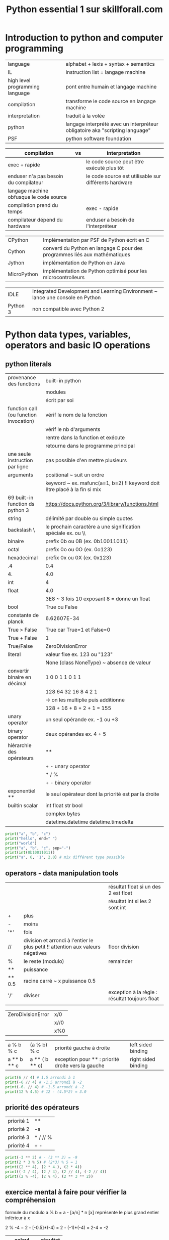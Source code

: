 #+OPTIONS: toc:nil num:nil
#+LaTeX_CLASS: article
#+LaTeX_CLASS_OPTIONS: [8pt,a4paper]


#+TITLE: Python essential 1 sur skillforall.com

* Introduction to python and computer programming
| language                        | alphabet + lexis + syntax + semantics                                        |
| IL                              | instruction list = langage machine                                           |
| high level programming language | pont entre humain et langage machine                                         |
| compilation                     | transforme le code source en langage machine                                 |
| interpretation                  | traduit à la volée                                                           |
| python                          | langage interprété avec un interpréteur obligatoire aka "scripting language" |
| PSF                             | python software foundation                                                   |



| compilation                             | vs | interpretation                                        |
|-----------------------------------------+----+-------------------------------------------------------|
| exec + rapide                           |    | le code source peut être exécuté plus tôt             |
| enduser n'a pas besoin du compilateur   |    | le code source est utilisable sur différents hardware |
| langage machine obfusque le code source |    |                                                       |
|-----------------------------------------+----+-------------------------------------------------------|
| compilation prend du temps              |    | exec - rapide                                         |
| compilateur dépend du hardware          |    | enduser a besoin de l'interpréteur                    |



| CPython     | Implémentation par PSF de Python écrit en C                                |
| Cython      | converti du Python en langage C pour des programmes liés aux mathématiques |
| Jython      | implémentation de Python en Java                                           |
| MicroPython | implémentation de Python optimisé pour les microcontrolleurs               |

| IDLE     | Integrated Development and Learning Environment ~ lance une console en Python |
| Python 3 | non compatible avec Python 2                                                  |


* Python data types, variables, operators and basic IO operations

** python literals

| provenance des functions               | built-in python                                                           |
|                                        | modules                                                                   |
|                                        | écrit par soi                                                             |
|----------------------------------------+---------------------------------------------------------------------------|
| function call (ou function invocation) | vérif le nom de la fonction                                               |
|                                        | vérif le nb d'arguments                                                   |
|                                        | rentre dans la function et exécute                                        |
|                                        | retourne dans le programme principal                                      |
|----------------------------------------+---------------------------------------------------------------------------|
| une seule instruction par ligne        | pas possible d'en mettre plusieurs                                        |
|----------------------------------------+---------------------------------------------------------------------------|
| arguments                              | positional ~ suit un ordre                                                |
|                                        | keyword ~ ex. mafunc(a=1, b=2) !! keyword doit être placé à la fin si mix |
|----------------------------------------+---------------------------------------------------------------------------|
| 69 built-in function ds python 3       | https://docs.python.org/3/library/functions.html                          |
|----------------------------------------+---------------------------------------------------------------------------|
| string                                 | délimité par double ou simple quotes                                      |
| backslash \                            | le prochain caractère a une signification spéciale ex. \n ou \\           |
|----------------------------------------+---------------------------------------------------------------------------|
| binaire                                | prefix 0b ou 0B  (ex. 0b10011011)                                         |
| octal                                  | prefix 0o ou 0O  (ex. 0o123)                                              |
| hexadecimal                            | prefix 0x ou 0X  (ex. 0x123)                                              |
|----------------------------------------+---------------------------------------------------------------------------|
| .4                                     | 0.4                                                                       |
| 4.                                     | 4.0                                                                       |
|----------------------------------------+---------------------------------------------------------------------------|
| int                                    | 4                                                                         |
| float                                  | 4.0                                                                       |
|                                        | 3E8 ~ 3 fois 10 exposant 8 = donne un float                               |
| bool                                   | True ou False                                                             |
| constante de planck                    | 6.62607E-34                                                               |
|----------------------------------------+---------------------------------------------------------------------------|
| True > False                           | True car True=1 et False=0                                                |
| True + False                           | 1                                                                         |
| True/False                             | ZeroDivisionError                                                         |
|----------------------------------------+---------------------------------------------------------------------------|
| literal                                | valeur fixe ex. 123 ou "123"                                              |
|                                        | None (class NoneType) ~ absence de valeur                                 |
|----------------------------------------+---------------------------------------------------------------------------|
| convertir binaire en décimal           | 1   0   0  1 1 0 1 1                                                      |
|                                        | 128 64 32 16 8 4 2 1                                                      |
|                                        | -> on les multiplie puis additionne                                       |
|                                        | 128 + 16 + 8 + 2 + 1 = 155                                                |
|----------------------------------------+---------------------------------------------------------------------------|
| unary operator                         | un seul opérande ex. -1 ou +3                                             |
| binary operator                        | deux opérandes ex. 4 + 5                                                  |
| hiérarchie des opérateurs              | **                                                                        |
|                                        | + - unary operator                                                        |
|                                        | * / %                                                                     |
|                                        | + - binary operator                                                       |
| exponentiel **                         | le seul opérateur dont la priorité est par la droite                      |
|----------------------------------------+---------------------------------------------------------------------------|
| builtin scalar                         | int float str bool                                                        |
|                                        | complex bytes                                                             |
|                                        | datetime.datetime datetime.timedelta                                                                          |


#+begin_src python :session :results output
print("a", "b", "c")
print("hello", end=" ")
print("world")
print("a", "b", "c", sep="-")
print(int(0b10011011))
print("a", 6, '1', 2.0) # mix différent type possible
#+end_src

#+RESULTS:
: a b c
: hello world
: a-b-c
: 155
: a 6 1 2.0


** operators - data manipulation tools

|        |                                                                                 | résultat float si un des 2 est float           |
|        |                                                                                 | résultat int si les 2 sont int                 |
|--------+---------------------------------------------------------------------------------+------------------------------------------------|
| +      | plus                                                                            |                                                |
| -      | moins                                                                           |                                                |
| '*'    | fois                                                                            |                                                |
| //     | division et arrondi à l'entier le plus petit !! attention aux valeurs négatives | floor division                                 |
| %      | le reste (modulo)                                                               | remainder                                      |
| **     | puissance                                                                       |                                                |
| ** 0.5 | racine carré ~ x puissance 0.5                                                  |                                                |
|--------+---------------------------------------------------------------------------------+------------------------------------------------|
| '/'    | diviser                                                                         | exception à la règle : résultat toujours float |
|        |                                                                                 |                                                |


| ZeroDivisionError | x/0  |
|                   | x//0 |
|                   | x%0  |



| a % b % c   | (a % b) % c    | priorité gauche à droite                           | left sided binding  |
| a ** b ** c | a ** ( b ** c) | exception pour ** : priorité droite vers la gauche | right sided binding |




#+begin_src python :session :results output
print(6 // 4) # 1.5 arrondi à 1
print(-6 // 4) # -1.5 arrondi à -2
print(-6. // 4) # -1.5 arrondi à -2
print(12 % 4.5) # 12 - (4.5*2) = 3.0
#+end_src

#+RESULTS:
: 1
: -2
: -2.0
: 3.0


** priorité des opérateurs

| priorité 1 | **       |
| priorité 2 | -a       |
| priorité 3 | * / // % |
| priorité 4 | + -      |


#+begin_src python :session :results output
print(-3 ** 2) # - (3 ** 2) = -9
print(2 * 3 % 5) # (2*3) % 5 = 1
print((2 ** 4), (2 * 4.), (2 * 4))
print((-2 / 4), (2 / 4), (2 // 4), (-2 // 4))
print((2 % -4), (2 % 4), (2 ** 3 ** 2))
#+end_src

#+RESULTS:
: -9
: 1
: 16 8.0 8
: -0.5 0.5 0 -1
: -2 2 512

** exercice mental à faire pour vérifier la compréhension

formule du modulo
a % b = a - [a/n] * n
[x] représente le plus grand entier inférieur à x

2 % -4 = 2 - [-0.5]*(-4) = 2 - (-1)*(-4) = 2-4 = -2


| calcul      | résultat |
|-------------+----------|
| -3 ** 2     |       -9 |
| 2 * 3 % 5   |        1 |
| 2 * 4.      |      8.0 |
| 2 // 4      |        0 |
| -2 // 4     |       -1 |
| 2 ** 3 ** 2 |      512 |
| 4 / 2       |      2.0 |
| 4 // 2      |        2 |
| 3 % 4       |        3 |
| -1 % 4      |        3 |
| 2 % -4      |       -2 |
| 9 % 4 % 2   |        1 |
| 1 in [1.0]  |     True |
| 1 == 1.0    |     True |
|             |          |




** variables

| variable                                    | [_a-ZA-Z][_a-ZA-Z0-9]* : ne commence pas par un chiffre et ne doit pas être un mot réservé de python |
|                                             | pas forcément latin, caractères spécifiques aux langues possibles (accents, russe, etc)              |
|                                             | créé et initié automatiquement quand on assigne une valeur                                           |
|---------------------------------------------+------------------------------------------------------------------------------------------------------|
| typage dynamique                            | pas besoin de déclarer                                                                               |
|---------------------------------------------+------------------------------------------------------------------------------------------------------|
| convention sur les vars et noms de fonction | mots lowercase séparé par _  ex. my_variable my_function                                             |
|---------------------------------------------+------------------------------------------------------------------------------------------------------|
| mots réservés                               | True False None and or not in is                                                                     |
|                                             | from import as class with                                                                            |
|                                             | def if elif else try except finally while for break continue raise return pass yield                 |
|                                             | assert del global lambda nonlocal                                                                    |
|---------------------------------------------+------------------------------------------------------------------------------------------------------|
| print(var)                                  | NameError : on ne peut pas utiliser une variable qui n'a pas de valeur assignée                      |
|                                             |                                                                                                      |

** shortcut operator


|----------------------+---------------------------------|
| définition           |                                 |
| a ?= x               | a = a ? x                       |
|----------------------+---------------------------------|
| x *= 2               | x = x*2                         |
|----------------------+---------------------------------|
| a =+ 1               | éq. a = 1     attention piège ! |
| a += 1               | éq. a = a + 1                   |
|----------------------+---------------------------------|
| i += 2 * j           | i = i +  2 * j                  |
| var /= 2             | var = var / 2                   |
| rem %= 10            | rem = rem % 10                  |
| j -= (i + var + rem) | j = j - (i + var + rem)         |
| x **= 2              | x = x ** 2                      |



#+begin_src python :session :results output
x = 1
x = float(x)
y = 3*x**3 - 2*x**2 + 3*x - 1
print(y)
#+end_src

#+RESULTS:
: 3.0

** interaction with the user

| x = input()              | lit une entrée utilisateur via la console et retourne un **str** |
| x = input("Votre age: ") | avec un prompt                                                   |
|--------------------------+------------------------------------------------------------------|
| float(x)                 | converti en float un str                                         |
| int(x)                   | converti en int un str                                           |
| str(x)                   | converti en str                                                  |

** string operators

| "a" + "b"            | "ab"  | concatenation |
| "a" * 3   ou 3 * "a" | "aaa" | replication   |

** conversion minutes en heure
| 5000 minutes | heures = 5000 // 60 = 83h |
|              | minutes = 5000 % 60 = 20m |


* boolean values, conditional execution, loops, lists and list processing, logical and bitwise operations
** operators
| a = 3   | assignment                      |
| a == b  | equal to, retourne True / False |
| 2 == 2. | True                            |
| !=      | not equal to, True False        |
| >       | greater than                    |
| >=      | greater than or equal to        |
| <       | less than                       |
| <=      | less than or equal to           |

** table des priorités
# https://docs.python.org/3/reference/expressions.html#operator-precedence

| priority | operator                          |        |
|        1 | ~ + -                             | unary  |
|        2 | **                                |        |
|        3 | * / // %                          |        |
|        4 | + -                               | binary |
|        5 | << >>                             |        |
|        6 | < <= > >=                         |        |
|        7 | == !=                             |        |
|        8 | &                                 |        |
|        9 | ¦ (pipe)                          |        |
|       10 | = += -= *= /= %= &= ^= ¦= >>= <<= |        |

** statements

| indentation               | recommendation est d'utiliser 4 espaces              |
|---------------------------+------------------------------------------------------|
| if xxx:                   |                                                      |
| elif yyy:                 |                                                      |
| else:                     | optionnel mais toujours en dernier sinon SyntaxError |
|---------------------------+------------------------------------------------------|
| while xxx:                |                                                      |
| else:                     | else exécuté en dernier                              |
|---------------------------+------------------------------------------------------|
| for xxx:                  |                                                      |
| else:                     | else exécuté en dernier                              |
|---------------------------+------------------------------------------------------|
| for i in range(100):      | 0 à 99                                               |
| for i in range(2,8):      | 2 3 4 5 6 7                                          |
| for i in range(2,8,3):    | 2 5     (début, fin, incrément)                      |
| for i in range(6, 1, -2): | 6 4 2                                                |
| break                     | met fin à la boucle while ou for                     |
| continue                  | ~ va à la fin du body de la boucle while ou for      |
|---------------------------+------------------------------------------------------|
| KeyboardInterrupt         | suite à Ctrl-C pour sortir d'une boucle infinie      |
| bool(0)                   | False                                                |
| bool(4)                   | True                                                 |
| list(range(1,1))          | []                                                   |
| list(range(2,1)           | []                                                   |
|---------------------------+------------------------------------------------------|
| if x != 0:                | if x:                                                |
| while x !=0:              | while x:                                             |
|---------------------------+------------------------------------------------------|
| i % 2 == 0                | even (pair)                                          |
| i % 2 != 0                | odd (impair)                                         |



#+begin_src python :session :results output
"""
différente façon pour if
"""

# avec indentation
if True:
    print(True)
else:
    print(False)

# sans indentation    
if True: print(True)
else: print(False)
#+end_src

#+RESULTS:
: True
: True

** builtin function
| max(**args)  |                    |
| min(**args)  |                    |
| round(x,0)   | arrondi à 0        |
|--------------+--------------------|
| range(n)     | [0, à n-1]         |
|--------------+--------------------|
| range(x,y,z) | x int de début     |
|              | y int de fin       |
|              | z int de incrément |
|              |                    |

#+begin_src python :session :results output
year = int("1996")

if year < 1582:
    print("Not within the Gregorian calendar period")
else:
    if year % 4 != 0:
        print("Common year")
    elif year % 100 != 0:
        print("Leap year")
    elif year % 400 != 0:
        print("Common year")
    else:
        print("Leap year")
#+end_src

#+RESULTS:
: Leap year


#+begin_src python :session :results output
"""
else dans les boucles
"""
n = 0
while n != 3:
    print(n)
    n += 1
else:
    print(n, "else")
 
print()
 
for i in range(0, 3):
    print(i)
else:
    print(i, "else")
#+end_src

#+RESULTS:
: 0
: 1
: 2
: 3 else
: 
: 0
: 1
: 2
: 2 else

** logic and bit operations



| bool(0)          | False               |                 |
| bool(1 ou autre) | True                |                 |
|------------------+---------------------+-----------------|
| a and b          | bool                | x               |
| a or b           | bool                | +               |
| not a            | bool                |                 |
|------------------+---------------------+-----------------|
| &                | bitwise and         | x               |
| ¦ (pipe)         | bitwise or          | +               |
| ^                | bitwise xor         | -               |
| ~                | bitwise not         |                 |
| >>               | bitwise right shift |                 |
| <<               | bitwise left shift  |                 |
|------------------+---------------------+-----------------|
| x &= y           | x = x & y           |                 |
| x ¦= y           | x = x ¦ y           |                 |
| x ^= y           | x = x ^ y           |                 |
|------------------+---------------------+-----------------|
| not (a and b)    | (not a) or (not b)  | (de Morgan law) |
| not (a or b)     | (not a) and (not b) | (de Morgan law) |
|------------------+---------------------+-----------------|
| not (a+b<=c)     | a+b>c               |                 |




# calcul de 6^5 = 3
# attention : entier seulement pas float !

| décimal | 16 | 8 | 4 | 2 | 1 |
|---------+----+---+---+---+---|
|       6 |  0 | 0 | 1 | 1 | 0 |
|---------+----+---+---+---+---|
|       ^ |    |   |   |   |   |
|---------+----+---+---+---+---|
|       5 |  0 | 0 | 1 | 0 | 1 |
|---------+----+---+---+---+---|
|---------+----+---+---+---+---|
|       3 |  0 | 0 | 0 | 1 | 1 |

# addition binaire : 1 + 1 = 0 avec une retenue de 1

| décimal | 16 | 8 | 4 | 2 | 1 |
|---------+----+---+---+---+---|
|       6 |  0 | 0 | 1 | 1 | 0 |
|---------+----+---+---+---+---|
|       + |    |   |   |   |   |
|---------+----+---+---+---+---|
|       5 |  0 | 0 | 1 | 0 | 1 |
|---------+----+---+---+---+---|
|---------+----+---+---+---+---|
|      11 |  0 | 1 | 0 | 1 | 1 |


# avancé
| x & 1 = x  |
| x & 0 = 0  |
| x ¦ 1 = 1  |
| x ¦ 0 = x  |
| x ^ 1 = ~x |
| x ^ 0 = x  |

** shift bits

| a >> 1  | a // 2 |                                   |
| a >> 2  | a // 4 |                                   |
|---------+--------+-----------------------------------|
| a << 1  | a * 2  |                                   |
| a << 1  | a * 4  |                                   |
|---------+--------+-----------------------------------|
| 17 >> 1 | 8      | 1 décalage binaire vers la droite |
| 17 << 2 | 68     | 2 décalage binaire vers la gauche |


| opération | 64 | 32 | 16 | 8 | 4 | 2 | 1 | décimal |
|-----------+----+----+----+---+---+---+---+---------|
|           |    |    |  1 | 0 | 0 | 0 | 1 |      17 |
|-----------+----+----+----+---+---+---+---+---------|
| >> 1      |    |    |  0 | 1 | 0 | 0 | 0 |       8 |
| << 2      |  1 |  0 |  0 | 0 | 1 | 0 | 0 |      68 |
|-----------+----+----+----+---+---+---+---+---------|

** calcul de ~

# ~17 = 238 (= 255-17)

| opération | 128 | 64 | 32 | 16 | 8 | 4 | 2 | 1 |               décimal |                                                              |
|-----------+-----+----+----+----+---+---+---+---+-----------------------+--------------------------------------------------------------|
|           |   0 |  0 |  0 |  1 | 0 | 0 | 0 | 1 |                    17 |                                                              |
|-----------+-----+----+----+----+---+---+---+---+-----------------------+--------------------------------------------------------------|
| not       |   1 |  1 |  1 |  0 | 1 | 1 | 1 | 0 |                   238 | intermediate result                                          |



# dans une représentation complément à 2 (le bit le plus à gauche est négatif si bit==1)

| opération | 128 | 64 | 32 | 16 | 8 | 4 | 2 | 1 | décimal         |                               |
|-----------+-----+----+----+----+---+---+---+---+-----------------+-------------------------------|
|           |     |    |  0 |  1 | 0 | 0 | 0 | 1 | 17              |                               |
|-----------+-----+----+----+----+---+---+---+---+-----------------+-------------------------------|
|           |     |    |  1 |  0 | 1 | 1 | 1 | 0 | -32+8+4+2 = -18 | représentation complément à 2 |
|           |     |    |    |    |   |   |   |   |                 |                               |


** calcul mental
| 4 & 1  | 100 & 001 = 000           |
| 4 ¦ 1  | 100 ¦ 001 = 101 = 5       |
| ~4     | 0100 -> 1011 -> -8+2+1=-5 |
| 4 ^ 5  | 100 ^ 101 = 001 = 1       |
| 4 >> 2 | 100 -> 001   -> 1         |
| 4 << 2 | 100 -> 10000 -> 16        |
| ~True  | ~1 -> ~01 -> -2           |
| ~False | ~0 -> ~00 -> -1           |

** list = ordered mutable collection

| x = []                                                                      | list                                                                     |
|-----------------------------------------------------------------------------+--------------------------------------------------------------------------|
| x[start:end]                                                                | slice et créer une nouvelle list, index end non inclus                   |
|                                                                             | si index de end se trouve avant start => []                              |
|-----------------------------------------------------------------------------+--------------------------------------------------------------------------|
| x[:]                                                                        | x[0:len(x)]                                                              |
| x[start:]                                                                   | x[start:len(x)]                                                          |
| x[:end]                                                                     | x[0:end]                                                                 |
|-----------------------------------------------------------------------------+--------------------------------------------------------------------------|
| a = [..]                                                                    |                                                                          |
| b = a                                                                       | *copie le nom de la liste* b partage le même emplacement mémoire que a   |
|-----------------------------------------------------------------------------+--------------------------------------------------------------------------|
| a = [..]                                                                    |                                                                          |
| b = a[:]                                                                    | *copie le contenu de la liste* b et a sont indépendants                  |
|-----------------------------------------------------------------------------+--------------------------------------------------------------------------|
| [].append(x)                                                                | ajoute à la fin                                                          |
|-----------------------------------------------------------------------------+--------------------------------------------------------------------------|
| [].insert(n, x)                                                             | insert x à l'index n et décale à droite                                  |
|                                                                             | l'index n est autorisé à dépasser                                        |
|-----------------------------------------------------------------------------+--------------------------------------------------------------------------|
| [].sort()                                                                   | trie une liste                                                           |
| [].reverse()                                                                | inverse la liste                                                         |
|-----------------------------------------------------------------------------+--------------------------------------------------------------------------|
| x in []                                                                     | bool                                                                     |
| x not in []                                                                 | bool                                                                     |
|-----------------------------------------------------------------------------+--------------------------------------------------------------------------|
| len(x)                                                                      | longueur de []                                                           |
|-----------------------------------------------------------------------------+--------------------------------------------------------------------------|
| del x[n]                                                                    | instruction supprimant un élément d'une liste                            |
| del x[start:end]                                                            | supprime un slice, index end non inclus                                  |
|-----------------------------------------------------------------------------+--------------------------------------------------------------------------|
| IndexError                                                                  | lecture ou écriture x[n] avec n en dehors des index                      |
|-----------------------------------------------------------------------------+--------------------------------------------------------------------------|
| for i in []:                                                                |                                                                          |
|-----------------------------------------------------------------------------+--------------------------------------------------------------------------|
| x,y = y,x                                                                   | permet de swapper des variables sans besoin d'une variable intermédiaire |
| x[n], x[m] = x[m], x[n]                                                     |                                                                          |
|-----------------------------------------------------------------------------+--------------------------------------------------------------------------|
| [ expression for element in list if conditional ]                           | list comprehensions                                                      |
|-----------------------------------------------------------------------------+--------------------------------------------------------------------------|
| a = [2**x for x in range(8)]                                                | [1, 2, 4, 8, 16, 32, 64, 128]                                            |
| [x for x in a if x % 4 == 0]                                                | multiple de 4 -> [4, 8, 16, 32, 64, 128]                                 |
| [[i for i in range(10)] for j in range(10)]                                 | 2D array                                                                 |
|-----------------------------------------------------------------------------+--------------------------------------------------------------------------|
| rooms = [[[False for i in range(20)] for j in range(15)] for k in range(3)] | 3D array ex. 3 hotels avec 15 étages de 20 chambres                      |
|                                                                             | room[1][9][13] = True : on réserve 2ieme hotel, 10ieme étage, chambre 14 |
|                                                                             |                                                                          |



#+begin_src python :session :results output
"""
list
"""
x = ['a', 'b', 'c']
del x[1]
print(x)
x.insert(-1, 'd')
print(x)
#+end_src

#+RESULTS:
: ['a', 'c']
: ['a', 'd', 'c']


|       | [ | 'a' | 'b' | 'c' | ] |
|-------+---+-----+-----+-----+---|
| index |   |   0 |   1 |   2 |   |
|       |   |  -3 |  -2 |  -1 |   |

** function vs method
| my_func(x)       | function => retourne un résultat |
| obj.my_method(x) | method (poo) => peut changer obj |
|                  |                                  |

** del : supprimer une variable ou un élément ou un slice

| del x[0]         | supprime le premier élément d'une liste                           |
| del x[start:end] | supprime un slice d'une liste                                     |
|------------------+-------------------------------------------------------------------|
| del a            | supprime le nom a (mais pas le contenu) on ne peut plus l'appeler |
| print(a)         | NameError: name 'a' is not defined                                |
|------------------+-------------------------------------------------------------------|
|                  |                                                                   |

#+begin_src python :session :results output
"""
the bubble sort algorithm
on fait plusieurs passes en inversant 2 par 2
"""
my_list = [8,10,6,2,4]

swapped = True
passes = 0
while swapped:
    swapped = False
    passes += 1
    for i in range(len(my_list)-1):
        if my_list[i] > my_list[i+1]:
            my_list[i], my_list[i+1] = my_list[i+1], my_list[i]
            swapped = True

print("Passes", passes, sep=": ")
print(my_list)
#+end_src

#+RESULTS:
: Passes: 4
: [2, 4, 6, 8, 10]


#+begin_src python :session :results output
"""
utilisation de sort() et reverse()
"""
a,b,c = 3,1,2
x = [a,c,b]
x.sort()
print(x)
x.reverse()
print(x)
#+end_src

#+RESULTS:
: [1, 2, 3]
: [3, 2, 1]


** noms
| nom de variable | nom de son contenu           |
| nom de liste    | nom de l'emplacement mémoire |

#+begin_src python :session :results output
a = 3
b = a
a = 1
print(a,b) 

a = [1,2]
b = a # b et a partagent le même emplacement mémoire pour la liste => réfère à la même liste
a[1] = 3
del a[0] # supprime le contenu à l'index 0
del a # juste le nom a est supprimé, pas le contenu
print(b)
#+end_src

#+RESULTS:
: 1 3
: [3]

** exercice mental
| [[(x,j) for x in range(3)] for j in range(2)] | [[(0, 0), (1, 0), (2, 0)], [(0, 1), (1, 1), (2, 1)]]  |
|-----------------------------------------------+-------------------------------------------------------|
| my_list = [1, 2, 3]                           |                                                       |
| my_list.insert(1, my_list[0])                 | [1,1,2,3]                                             |
| my_list.insert(1, my_list[1])                 | [1,1,1,2,3]                                           |
|-----------------------------------------------+-------------------------------------------------------|
| True and True or False and False              | True                                                  |
|                                               | priorité (les mm qu'en arithmétique) : not > and > or |
|-----------------------------------------------+-------------------------------------------------------|
| mylist = [1,2]                                |                                                       |
| def mylist():                                 | mylist est redéfinie, la list n'existe plus           |


* functions, tuples, dictionaries, exceptions and data processing

| def my_function(parameter):  | retourne None par défaut                                                                                           |
| return                       | retourne None                                                                                                      |
| return x                     | retourne x                                                                                                         |
|------------------------------+--------------------------------------------------------------------------------------------------------------------|
| provenance des function      | builtin functions                                                                                                  |
|                              | preinstalled modules                                                                                               |
|                              | user defined                                                                                                       |
|                              | lambda                                                                                                             |
|------------------------------+--------------------------------------------------------------------------------------------------------------------|
| nommage des function         | mm que pour les variables                                                                                          |
|------------------------------+--------------------------------------------------------------------------------------------------------------------|
| NameError                    | si la fonction n'est pas définie                                                                                   |
| TypeError                    | si la fonction est appelée avec un pb d'argument (nombre / keyword incorrect / plusieurs valeurs pour un argument) |
| SyntaxError                  | si la function est déclarée avec des valeurs par défaut non en dernier ex. def myfunc(a,b=2,c)                     |
| RecursionError               | si la fonction récursive ne se termine pas                                                                         |
|------------------------------+--------------------------------------------------------------------------------------------------------------------|
| parameters                   | variables existant dans la fonction                                                                                |
| arguments                    | variables existant en dehors                                                                                       |
| shadowing                    | les parametres de mm nom que les variables extérieures sont indépendants à l'intérieur des fonctions               |
|------------------------------+--------------------------------------------------------------------------------------------------------------------|
| positional parameter passing | passage de paramètres par position                                                                                 |
| keyword argument passing     | passage de paramètres par le nom                                                                                   |
| mix positional keyword       | positional puis keyword *à l'appel et à la déclaration*                                                            |
|------------------------------+--------------------------------------------------------------------------------------------------------------------|
| def myfunc(a,b,c):           |                                                                                                                    |
| myfunc(1,2,3)                | ok                                                                                                                 |
| myfunc(1,c=3,b=2)            | ok                                                                                                                 |
| myfunc(1,a=1,b=2)            | TypeError: myfunc() got multiple values for argument 'a'                                                           |
|------------------------------+--------------------------------------------------------------------------------------------------------------------|
| def myfunc(a,b,c=3)          | c à une valeur par défaut                                                                                          |
| myfunc(1,2)                  | ok                                                                                                                 |
|------------------------------+--------------------------------------------------------------------------------------------------------------------|
| if x is None:                |                                                                                                                    |
| int(None)                    | TypeError: int() argument must be a string                                                                         |
| str(None)                    | 'None'                                                                                                             |
|------------------------------+--------------------------------------------------------------------------------------------------------------------|
| recursion                    | la fonction s'appelle elle même                                                                                    |
|                              | attention car consomme plus de mémoire et risque infinite loop                                                     |


** scopes
| variable externe à la fonction | elle existe dans la fonction en lecture si aucune variable ne porte le même nom |
|                                | une écriture entraine la création d'une nouvelle variable à portée locale       |
|--------------------------------+---------------------------------------------------------------------------------|
| global y                       | rend la variable y global, elle existe maintenant en dehors et dans la fonction |
|--------------------------------+---------------------------------------------------------------------------------|
| def myfunc(i):                 |                                                                                 |
| i += 1                         | créé une nouvelle variable locale i et l'incrémente                             |
|--------------------------------+---------------------------------------------------------------------------------|
| def myfunc(x):                 | *modifie la liste x passée en paramètre*                                        |
| x.insert(0,1)                  |                                                                                 |
| del x[-1]                      |                                                                                 |
|                                |                                                                                 |

#+begin_src python :session :results output
def myfunc():
    print(a)
    
def myfunc2():
    global b
    b=2

def cantchangescalar(n):
    n += 1
    
def changelist(x):
    x.insert(0,1)
    del x[-1]

a = 3        
myfunc() #output 3

myfunc2() 
print(b) #output 2 à cause de global, b devient accessible même ici !

cantchangescalar(a)
print(a) #output 2 car scalar en paramètre


x=[0,2,3]
changelist(x) # output [1, 0, 2] car non scalar en paramètre (liste)
print(x)

#+end_src

#+RESULTS:
: 3
: 2
: 3
: [1, 0, 2]

** multi parameter functions

#+begin_src python :session :results output
def imc(weight, height):
    return weight / height ** 2


def lb_to_kg(lb):
    return lb * 0.45359237

def ft_and_inch_to_m(ft, inch):
    return ft * 0.3048 + inch * 0.0254 

print(imc(63,1.78))
print(ft_and_inch_to_m(0,48))
#+end_src

#+RESULTS:
: 19.883853048857468
: 1.2191999999999998


#+begin_src python :session :results output
"""
factoriel
rappel en math 6! = 1*2*3*4*5*6
attention en python 6! est SyntaxError
"""
def factorial_function(n):
    result = 1
    for i in range(1,n+1):
        result *= i
    return result

for n in range(1, 6): # testing
    print(n, factorial_function(n))
#+end_src

#+RESULTS:
: 1 1
: 2 2
: 3 6
: 4 24
: 5 120

#+begin_src python :session :results output
"""
utilisation de la recursion
"""

def fibo(n):
    if n < 1:
        return None
    elif n == 1 or n == 2:
        return 1
    else:
        return fibo(n-1)+fibo(n-2)

def factorial(n):
    if n < 1:
        return None
    elif n == 1:
        return 1
    else:
        return n*factorial(n-1)


print("fibonacci",n, "->", fibo(5))
print("factorial",n, "->", factorial(5))    
#+end_src        

#+RESULTS:
: fibonacci 5 -> 5
: factorial 5 -> 120

** tuple = ordered immutable collection

# virgule => parentèse => tuple

| (x,)                 | tuple                                                  |
| 1,2,3                | équivaut à  (1,2,3)                                    |
| (1,)                 | tuple avec un seul élément *la virgule est importante* |
| 1,                   | (1,)                                                   |
|----------------------+--------------------------------------------------------|
| (1)                  | *sans la virgule* vaut 1 qui est int                   |
| (1,2) == (1.,2.)     | True                                                   |
| (1,) + (2,)          | (1,2)                                                  |
| (1,2,2,2,3).count(2) | 3                                                      |
|----------------------+--------------------------------------------------------|
| for i in (a,b):      |                                                        |
| a in (a,b)           | True                                                   |
| c not in (a,b)       | True                                                   |
| len((a,b))           | 2                                                      |
| (a,b) + (c,d)        | (a,b,c,d)                                              |
| (a,b) * 3            | (a,b,a,b,a,b)                                          |
| del mytuple          | supprime la variable                                   |


** dictionary = ordered (depuis python 3.6) mutable key value pair

| {'a':1, 'b':2}                 | dictionary                                                |
| la key                         | doit être un objet *immutable* donc pas une list          |
| len({'a':1})                   | 1                                                         |
|--------------------------------+-----------------------------------------------------------|
| 1 in {1:2}                     | True (teste la clef)                                      |
|--------------------------------+-----------------------------------------------------------|
| for i in {}:                   | boucle sur les clefs                                      |
| for key in {}.keys():          | boucle sur les clefs (list)                               |
| for value in {}.values():      | boucle sur les valeurs                                    |
| for k,v in {}.items():         | boucle sur key value pair (tuple)                         |
|--------------------------------+-----------------------------------------------------------|
| for key in sorted({}.keys()):  | boucle sur les clefs ordonnées                            |
| mylist.sort()                  | in-place                                                  |
| sorted(mylist)                 | nouvelle liste                                            |
|--------------------------------+-----------------------------------------------------------|
| KeyError                       | la clef n'existe pas                                      |
|--------------------------------+-----------------------------------------------------------|
| {                              | hanging indent                                            |
| "cat": "chat",                 |                                                           |
| "dog": "chien                  |                                                           |
| }                              |                                                           |
|--------------------------------+-----------------------------------------------------------|
| mydict[key]                    | accéder à une value                                       |
| mydict.get(key)                |                                                           |
|--------------------------------+-----------------------------------------------------------|
| mydict[new-key] = value        | créer / changer                                           |
| mydict.update({new-key:value}) | créer / changer / merge                                   |
|--------------------------------+-----------------------------------------------------------|
| mydict.popitem()               | suppression de la dernière entrée                         |
| del mydict[existing-key]       | suppression d'une entrée                                  |
| mydict.clear()                 | vide le dictionnaire                                      |
|--------------------------------+-----------------------------------------------------------|
| a = mydict.copy()              | duplique un dictionnaire                                  |
| a = mydict                     | comme pour les listes, référence le même objet en mémoire |
|--------------------------------+-----------------------------------------------------------|
| tuple([1,2])                   | (1,2)                                                     |
| list((1,))                     | [1]                                                       |
| dict(('a',1),('b',2))          | {'a':1, 'b':2}                                            |
|--------------------------------+-----------------------------------------------------------|
|                                |                                                           |


#+begin_src python :session :results output
"""
mydict2 = mydict
vs
mydict2 = mydict.copy()
"""
mydict = {'cat': 'chat', 'dog': 'chien'}
mydict2 = mydict
mydict2['cat'] = 'minou'
print(mydict)

mydict2 = mydict.copy()
mydict2['cat'] = 'miaou'
print(mydict)
#+end_src  

#+RESULTS:
: {'cat': 'minou', 'dog': 'chien'}
: {'cat': 'minou', 'dog': 'chien'}



#+begin_src python :session :results output
"""
merger 2 dictionnaires
"""
dico1 = {'Adam Smith': 'A', 'Judy Paxton': 'B+'}
dico2 = {'Mary Louis': 'A', 'Patrick White': 'C'}
dico_merge = {}

for item in (dico1, dico2):
    dico_merge.update(item)
print(dico_merge)
#+end_src 

#+RESULTS:
: {'Adam Smith': 'A', 'Judy Paxton': 'B+', 'Mary Louis': 'A', 'Patrick White': 'C'}


** exception

| type(3) is int            | True                                       |
|---------------------------+--------------------------------------------|
| try:                      |                                            |
| except ValueError:        | int('a') float('a')                        |
| except ZeroDivisionError: | 1/0 2//0 3%0                               |
| except TypeError:         | mylist[0.5] ou 10/'0' ou None + 1          |
| except AttributeError:    | mylist.dontexist(1)                        |
| except SyntaxError:       | 1 iso (1,2)                                |
| except KeyboardInterrupt: | après un Ctrl-c                            |
| except:                   | *doit* être en dernier sinon SyntaxError   |
|---------------------------+--------------------------------------------|
| façon de débugguer        | utiliser un debugger                       |
|                           | print()                                    |
|                           | parler de son code "rubber duck debugging" |
|                           | isoler le problème                         |
|                           | faire un break                             |
|---------------------------+--------------------------------------------|
| module unittest           | tests unitaires                            |
|                           |                                            |

